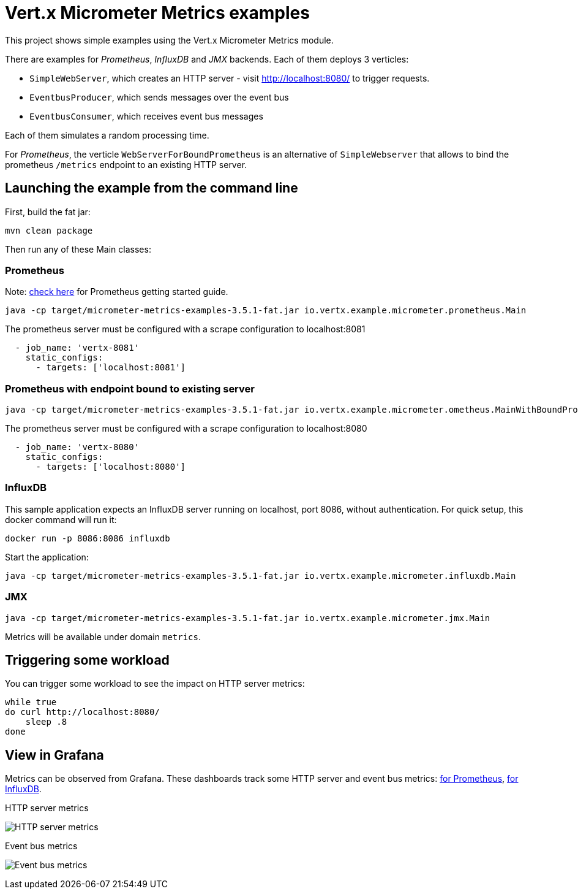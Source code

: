 = Vert.x Micrometer Metrics examples

This project shows simple examples using the Vert.x Micrometer Metrics module.

There are examples for _Prometheus_, _InfluxDB_ and _JMX_ backends.
Each of them deploys 3 verticles:

* `SimpleWebServer`, which creates an HTTP server - visit http://localhost:8080/ to trigger requests.
* `EventbusProducer`, which sends messages over the event bus
* `EventbusConsumer`, which receives event bus messages

Each of them simulates a random processing time.

For _Prometheus_, the verticle `WebServerForBoundPrometheus` is an alternative of `SimpleWebserver`
that allows to bind the prometheus `/metrics` endpoint to an existing HTTP server.

== Launching the example from the command line

First, build the fat jar:
```bash
mvn clean package
```

Then run any of these Main classes:

=== Prometheus

Note: link:https://prometheus.io/docs/prometheus/latest/getting_started/[check here] for Prometheus getting started guide.

```bash
java -cp target/micrometer-metrics-examples-3.5.1-fat.jar io.vertx.example.micrometer.prometheus.Main
```

The prometheus server must be configured with a scrape configuration to localhost:8081

```yaml
  - job_name: 'vertx-8081'
    static_configs:
      - targets: ['localhost:8081']
```

=== Prometheus with endpoint bound to existing server

```bash
java -cp target/micrometer-metrics-examples-3.5.1-fat.jar io.vertx.example.micrometer.ometheus.MainWithBoundPrometheus
```

The prometheus server must be configured with a scrape configuration to localhost:8080

```yaml
  - job_name: 'vertx-8080'
    static_configs:
      - targets: ['localhost:8080']
```

=== InfluxDB

This sample application expects an InfluxDB server running on localhost, port 8086, without authentication.
For quick setup, this docker command will run it:

```bash
docker run -p 8086:8086 influxdb
```

Start the application:
```bash
java -cp target/micrometer-metrics-examples-3.5.1-fat.jar io.vertx.example.micrometer.influxdb.Main
```

=== JMX

```bash
java -cp target/micrometer-metrics-examples-3.5.1-fat.jar io.vertx.example.micrometer.jmx.Main
```
Metrics will be available under domain `metrics`.

== Triggering some workload

You can trigger some workload to see the impact on HTTP server metrics:

```bash
while true
do curl http://localhost:8080/
    sleep .8
done
```

== View in Grafana

Metrics can be observed from Grafana. These dashboards track some HTTP server and event bus metrics:
link:http://grafana/Vertx-Prometheus.json[for Prometheus], link:http://grafana/Vertx-InfluxDB.json[for InfluxDB].

.HTTP server metrics
image:grafana/http-server-metrics.png[HTTP server metrics]

.Event bus metrics
image:grafana/eventbus-metrics.png[Event bus metrics]
